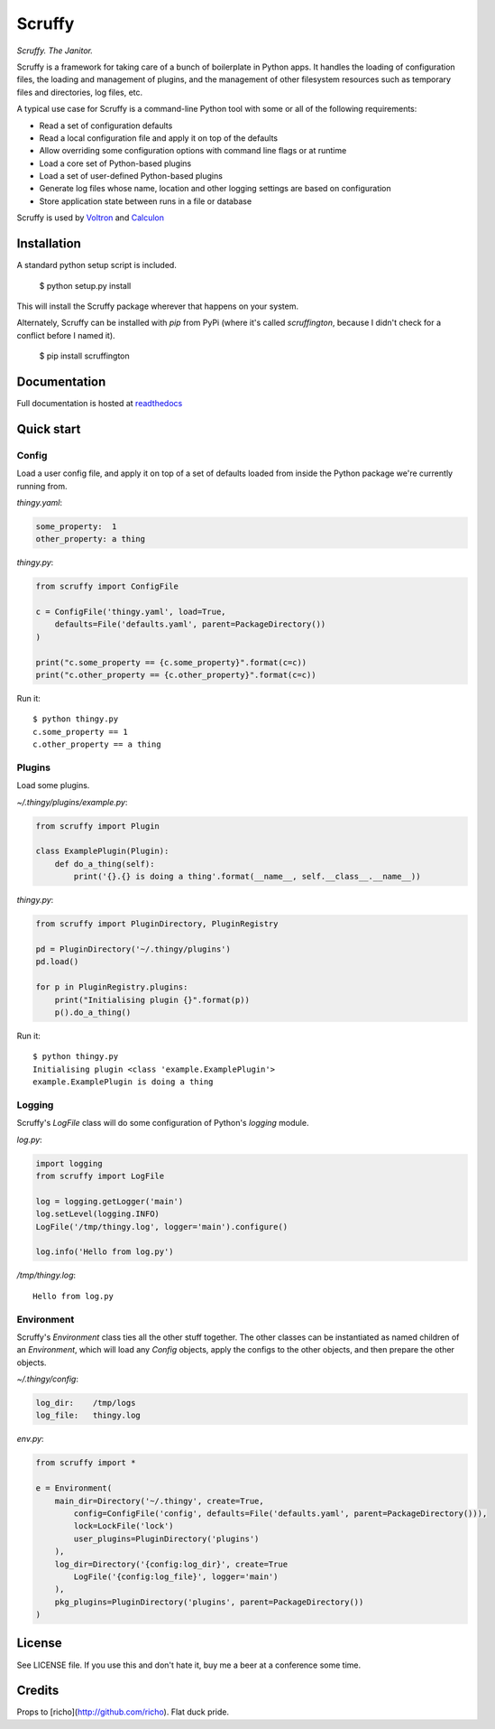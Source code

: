 Scruffy
=======

.. image:: https://img.shields.io/travis/snare/scruffy.svg
    :target: https://travis-ci.org/snare/scruffy

.. image:: https://img.shields.io/pypi/format/scruffington.svg
    :target: https://pypi.python.org/pypi/scruffington

.. image:: https://readthedocs.org/projects/scruffy/badge/?version=stable
    :target: http://scruffy.readthedocs.org/en/stable/

.. image:: https://readthedocs.org/projects/scruffy/badge/?version=latest
    :target: http://scruffy.readthedocs.org/en/latest/


*Scruffy. The Janitor.*

Scruffy is a framework for taking care of a bunch of boilerplate in Python apps. It handles the loading of configuration files, the loading and management of plugins, and the management of other filesystem resources such as temporary files and directories, log files, etc.

A typical use case for Scruffy is a command-line Python tool with some or all of the following requirements:

* Read a set of configuration defaults
* Read a local configuration file and apply it on top of the defaults
* Allow overriding some configuration options with command line flags or at runtime
* Load a core set of Python-based plugins
* Load a set of user-defined Python-based plugins
* Generate log files whose name, location and other logging settings are based on configuration
* Store application state between runs in a file or database

Scruffy is used by Voltron_ and Calculon_

.. _Voltron: https://github.com/snare/voltron
.. _Calculon: https://github.com/snare/calculon

Installation
------------

A standard python setup script is included.

    $ python setup.py install

This will install the Scruffy package wherever that happens on your system.

Alternately, Scruffy can be installed with `pip` from PyPi (where it's called `scruffington`, because I didn't check for a conflict before I named it).

    $ pip install scruffington

Documentation
-------------

Full documentation is hosted at readthedocs_

.. _readthedocs: http://scruffy.readthedocs.io/

Quick start
-----------

Config
~~~~~~

Load a user config file, and apply it on top of a set of defaults loaded from inside the Python package we're currently running from.

*thingy.yaml*:

.. code:: yaml

    some_property:  1
    other_property: a thing

*thingy.py*:

.. code:: python

    from scruffy import ConfigFile

    c = ConfigFile('thingy.yaml', load=True,
        defaults=File('defaults.yaml', parent=PackageDirectory())
    )

    print("c.some_property == {c.some_property}".format(c=c))
    print("c.other_property == {c.other_property}".format(c=c))

Run it:

::

    $ python thingy.py
    c.some_property == 1
    c.other_property == a thing

Plugins
~~~~~~~

Load some plugins.

*~/.thingy/plugins/example.py*:

.. code:: python

    from scruffy import Plugin

    class ExamplePlugin(Plugin):
        def do_a_thing(self):
            print('{}.{} is doing a thing'.format(__name__, self.__class__.__name__))

*thingy.py*:

.. code:: python

    from scruffy import PluginDirectory, PluginRegistry

    pd = PluginDirectory('~/.thingy/plugins')
    pd.load()

    for p in PluginRegistry.plugins:
        print("Initialising plugin {}".format(p))
        p().do_a_thing()

Run it:

::

    $ python thingy.py
    Initialising plugin <class 'example.ExamplePlugin'>
    example.ExamplePlugin is doing a thing

Logging
~~~~~~~

Scruffy's `LogFile` class will do some configuration of Python's `logging` module.

*log.py*:

.. code:: python

    import logging
    from scruffy import LogFile

    log = logging.getLogger('main')
    log.setLevel(logging.INFO)
    LogFile('/tmp/thingy.log', logger='main').configure()

    log.info('Hello from log.py')

*/tmp/thingy.log*:

::

    Hello from log.py

Environment
~~~~~~~~~~~

Scruffy's `Environment` class ties all the other stuff together. The other classes can be instantiated as named children of an `Environment`, which will load any `Config` objects, apply the configs to the other objects, and then prepare the other objects.

*~/.thingy/config*:

.. code:: yaml

    log_dir:    /tmp/logs
    log_file:   thingy.log

*env.py*:

.. code:: python

    from scruffy import *

    e = Environment(
        main_dir=Directory('~/.thingy', create=True,
            config=ConfigFile('config', defaults=File('defaults.yaml', parent=PackageDirectory())),
            lock=LockFile('lock')
            user_plugins=PluginDirectory('plugins')
        ),
        log_dir=Directory('{config:log_dir}', create=True
            LogFile('{config:log_file}', logger='main')
        ),
        pkg_plugins=PluginDirectory('plugins', parent=PackageDirectory())
    )

License
-------

See LICENSE file. If you use this and don't hate it, buy me a beer at a conference some time.

Credits
-------

Props to [richo](http://github.com/richo). Flat duck pride.